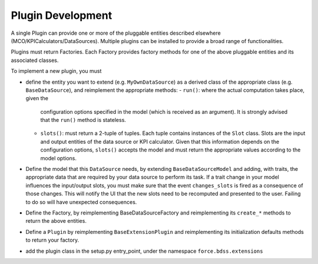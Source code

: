 Plugin Development
------------------

A single Plugin can provide one or more of the pluggable entities
described elsewhere (MCO/KPICalculators/DataSources). Multiple plugins can
be installed to provide a broad range of functionalities.

Plugins must return Factories. Each Factory provides factory methods for 
one of the above pluggable entities and its associated classes.

To implement a new plugin, you must

- define the entity you want to extend (e.g. ``MyOwnDataSource``) as a derived
  class of the appropriate class (e.g. ``BaseDataSource``), and reimplement
  the appropriate methods:
  - ``run()``: where the actual computation takes place, given the
    configuration options specified in the model (which is received as an
    argument). It is strongly advised that the ``run()`` method is stateless.
  - ``slots()``: must return a 2-tuple of tuples. Each tuple contains instances
    of the ``Slot`` class. Slots are the input and output entities of the
    data source or KPI calculator. Given that this information depends on the
    configuration options, ``slots()`` accepts the model and must return the
    appropriate values according to the model options.
- Define the model that this ``DataSource`` needs, by extending
  ``BaseDataSourceModel`` and adding, with traits, the appropriate data that
  are required by your data source to perform its task.
  If a trait change in your model influences the input/output slots, you must
  make sure that the event ``changes_slots`` is fired as a consequence of
  those changes. This will notify the UI that the new slots need to be
  recomputed and presented to the user. Failing to do so will have unexpected
  consequences.
- Define the Factory, by reimplementing BaseDataSourceFactory and reimplementing
  its ``create_*`` methods to return the above entities.
- Define a ``Plugin`` by reimplementing ``BaseExtensionPlugin`` and
  reimplementing its initialization defaults methods to return your factory.
- add the plugin class in the setup.py entry_point, under the namespace
  ``force.bdss.extensions``


